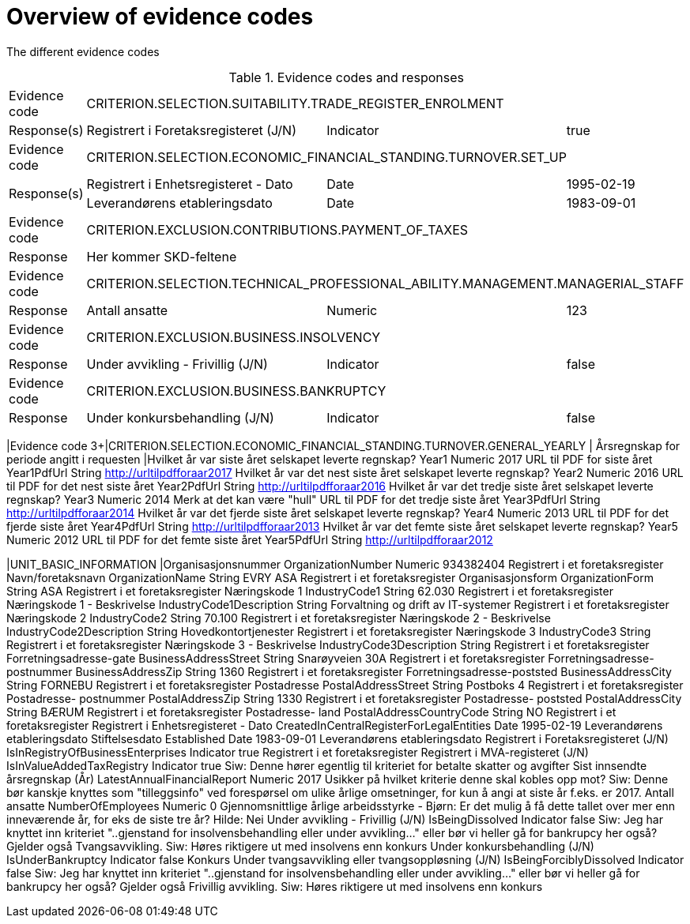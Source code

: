 
= Overview of evidence codes

The different evidence codes

.Evidence codes and responses
[cols="1,2,2,1"]
|===
|Evidence code
3+|CRITERION.SELECTION.SUITABILITY.TRADE_REGISTER_ENROLMENT
.^|Response(s)
|Registrert i Foretaksregisteret (J/N)
|Indicator
|true

|Evidence code
3+|CRITERION.SELECTION.ECONOMIC_FINANCIAL_STANDING.TURNOVER.SET_UP
.2+.^|Response(s)
|Registrert i Enhetsregisteret - Dato
|Date
|1995-02-19
|Leverandørens etableringsdato
|Date
|1983-09-01

|Evidence code
3+|CRITERION.EXCLUSION.CONTRIBUTIONS.PAYMENT_OF_TAXES
.^|Response
3+|Her kommer SKD-feltene

|Evidence code
3+|CRITERION.SELECTION.TECHNICAL_PROFESSIONAL_ABILITY.MANAGEMENT.MANAGERIAL_STAFF
.^|Response
|Antall ansatte
|Numeric
|123

|Evidence code
3+|CRITERION.EXCLUSION.BUSINESS.INSOLVENCY
.^|Response
|Under avvikling - Frivillig (J/N)
|Indicator
|false

|Evidence code
3+|CRITERION.EXCLUSION.BUSINESS.BANKRUPTCY
.^|Response
|Under konkursbehandling (J/N)
|Indicator
|false

|===

|Evidence code
3+|CRITERION.SELECTION.ECONOMIC_FINANCIAL_STANDING.TURNOVER.GENERAL_YEARLY
| Årsregnskap for periode angitt i requesten
|Hvilket år var siste året selskapet leverte regnskap?	Year1	Numeric	2017
URL til PDF for siste året	Year1PdfUrl	String	http://urltilpdfforaar2017
Hvilket år var det nest siste året selskapet leverte regnskap?	Year2	Numeric	2016
URL til PDF for det nest siste året	Year2PdfUrl	String	http://urltilpdfforaar2016
Hvilket år var det tredje siste året selskapet leverte regnskap?	Year3	Numeric	2014	Merk at det kan være "hull"
URL til PDF for det tredje siste året	Year3PdfUrl	String	http://urltilpdfforaar2014
Hvilket år var det fjerde siste året selskapet leverte regnskap?	Year4	Numeric	2013
URL til PDF for det fjerde siste året	Year4PdfUrl	String	http://urltilpdfforaar2013
Hvilket år var det femte siste året selskapet leverte regnskap?	Year5	Numeric	2012
URL til PDF for det femte siste året	Year5PdfUrl	String	http://urltilpdfforaar2012

|UNIT_BASIC_INFORMATION
|Organisasjonsnummer	OrganizationNumber	Numeric	934382404	Registrert i et foretaksregister
Navn/foretaksnavn	OrganizationName	String	EVRY ASA	Registrert i et foretaksregister
Organisasjonsform	OrganizationForm	String	ASA	Registrert i et foretaksregister
Næringskode 1	IndustryCode1	String	62.030	Registrert i et foretaksregister
Næringskode 1 - Beskrivelse	IndustryCode1Description	String	Forvaltning og drift av IT-systemer	Registrert i et foretaksregister
Næringskode 2	IndustryCode2	String	70.100	Registrert i et foretaksregister
Næringskode 2 - Beskrivelse	IndustryCode2Description	String	Hovedkontortjenester	Registrert i et foretaksregister
Næringskode 3	IndustryCode3	String		Registrert i et foretaksregister
Næringskode 3 - Beskrivelse	IndustryCode3Description	String		Registrert i et foretaksregister
Forretningsadresse-gate	BusinessAddressStreet	String	Snarøyveien 30A	Registrert i et foretaksregister
Forretningsadresse-postnummer	BusinessAddressZip	String	1360	Registrert i et foretaksregister
Forretningsadresse-poststed	BusinessAddressCity	String	FORNEBU	Registrert i et foretaksregister
Postadresse	PostalAddressStreet	String	Postboks 4	Registrert i et foretaksregister
Postadresse- postnummer	PostalAddressZip	String	1330	Registrert i et foretaksregister
Postadresse- poststed	PostalAddressCity	String	BÆRUM	Registrert i et foretaksregister
Postadresse- land	PostalAddressCountryCode	String	NO	Registrert i et foretaksregister
Registrert i Enhetsregisteret - Dato	CreatedInCentralRegisterForLegalEntities	Date	1995-02-19	Leverandørens etableringsdato
Stiftelsesdato	Established	Date	1983-09-01	Leverandørens etableringsdato
Registrert i Foretaksregisteret (J/N)	IsInRegistryOfBusinessEnterprises	Indicator	true	Registrert i et foretaksregister
Registrert i MVA-registeret (J/N)	IsInValueAddedTaxRegistry	Indicator	true	Siw: Denne hører egentlig til kriteriet for betalte skatter og avgifter
Sist innsendte årsregnskap (År)	LatestAnnualFinancialReport	Numeric	2017	Usikker på hvilket kriterie denne skal kobles opp mot? Siw: Denne bør kanskje knyttes som "tilleggsinfo" ved forespørsel om ulike årlige omsetninger, for kun å angi at siste år f.eks. er 2017.
Antall ansatte 	NumberOfEmployees	Numeric	0	Gjennomsnittlige årlige arbeidsstyrke - Bjørn: Er det mulig å få dette tallet over mer enn inneværende år, for eks de siste tre år? Hilde: Nei
Under avvikling - Frivillig (J/N)	IsBeingDissolved	Indicator	false	Siw: Jeg har knyttet inn kriteriet "..gjenstand for insolvensbehandling eller under avvikling…" eller bør vi heller gå for bankrupcy her også? Gjelder også Tvangsavvikling.  Siw: Høres riktigere ut med insolvens enn konkurs
Under konkursbehandling (J/N)	IsUnderBankruptcy	Indicator	false	Konkurs
Under tvangsavvikling eller tvangsoppløsning (J/N)	IsBeingForciblyDissolved	Indicator	false	Siw: Jeg har knyttet inn kriteriet "..gjenstand for insolvensbehandling eller under avvikling…" eller bør vi heller gå for bankrupcy her også? Gjelder også Frivillig avvikling. Siw: Høres riktigere ut med insolvens enn konkurs
